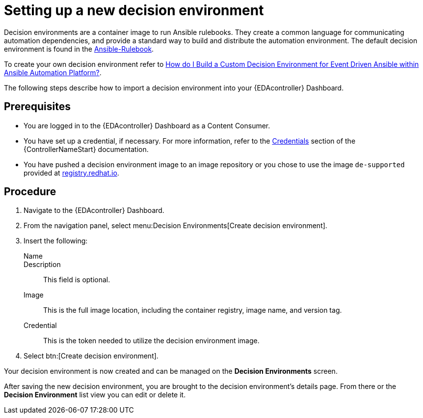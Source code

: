 [id="proc-eda-set-up-new-decision-environment"]

= Setting up a new decision environment

Decision environments are a container image to run Ansible rulebooks.
They create a common language for communicating automation dependencies, and provide a standard way to build and distribute the automation environment.
The default decision environment is found in the link:https://quay.io/repository/ansible/ansible-rulebook[Ansible-Rulebook]. 

To create your own decision environment refer to link:https://access.redhat.com/solutions/7018085[How do I Build a Custom Decision Environment for Event Driven Ansible within Ansible Automation Platform?].

The following steps describe how to import a decision environment into your {EDAcontroller} Dashboard.

== Prerequisites

* You are logged in to the {EDAcontroller} Dashboard as a Content Consumer.
* You have set up a credential, if necessary. 
For more information, refer to the link:https://docs.ansible.com/automation-controller/latest/html/userguide/credentials.html[Credentials] section
of the {ControllerNameStart} documentation.
* You have pushed a decision environment image to an image repository or you chose to use the image `de-supported` provided at link:http://registry.redhat.io/[registry.redhat.io].

== Procedure

. Navigate to the {EDAcontroller} Dashboard.
. From the navigation panel, select menu:Decision Environments[Create decision environment].
. Insert the following: 
+
Name::
Description:: This field is optional.
Image:: This is the full image location, including the container registry, image name, and version tag.
Credential:: This is the token needed to utilize the decision environment image. 
. Select btn:[Create decision environment].

Your decision environment is now created and can be managed on the *Decision Environments* screen.

After saving the new decision environment, you are brought to the decision environment's details page. 
From there or the *Decision Environment* list view you can edit or delete it.